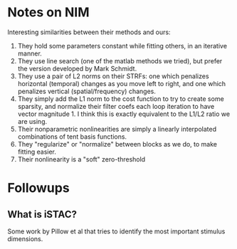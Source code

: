 * Notes on NIM
  Interesting similarities between their methods and ours:
  1. They hold some parameters constant while fitting others, in an iterative manner.
  2. They use line search (one of the matlab methods we tried), but prefer the version developed by Mark Schmidt.
  3. They use a pair of L2 norms on their STRFs: one which penalizes horizontal (temporal) changes as you move left to right, and one which penalizes vertical (spatial/frequency) changes.
  4. They simply add the L1 norm to the cost function to try to create some sparsity, and normalize their filter coefs each loop iteration to have vector magnitude 1. I think this is exactly equivalent to the L1/L2 ratio we are using. 
  5. Their nonparametric nonlinearities are simply a linearly interpolated combinations of tent basis functions. 
  6. They "regularize" or "normalize" between blocks as we do, to make fitting easier. 
  7. Their nonlinearity is a "soft" zero-threshold 
     
* Followups
** What is iSTAC?
   Some work by Pillow et al that tries to identify the most important stimulus dimensions.
